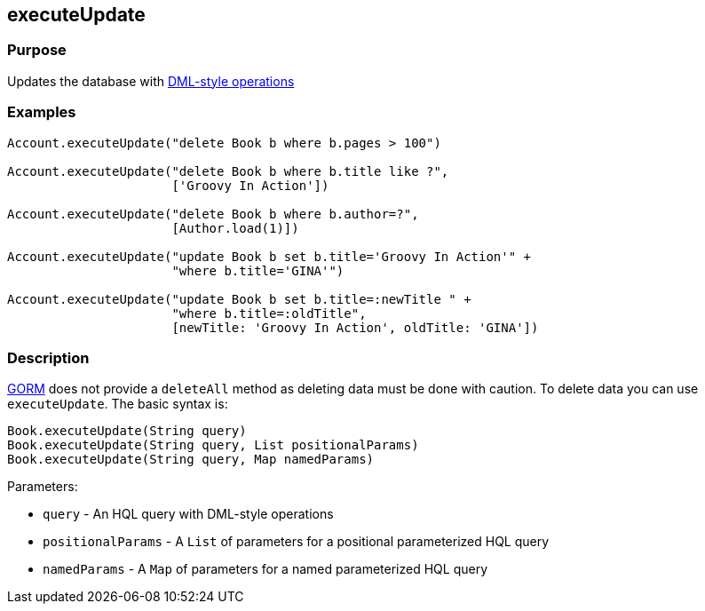 
== executeUpdate



=== Purpose


Updates the database with http://docs.jboss.org/hibernate/core/3.6/reference/en-US/html/batch.html#batch-direct[DML-style operations]


=== Examples


[source,groovy]
----
Account.executeUpdate("delete Book b where b.pages > 100")

Account.executeUpdate("delete Book b where b.title like ?",
                      ['Groovy In Action'])

Account.executeUpdate("delete Book b where b.author=?",
                      [Author.load(1)])

Account.executeUpdate("update Book b set b.title='Groovy In Action'" +
                      "where b.title='GINA'")

Account.executeUpdate("update Book b set b.title=:newTitle " +
                      "where b.title=:oldTitle",
                      [newTitle: 'Groovy In Action', oldTitle: 'GINA'])
----


=== Description


link:GORM.html[GORM] does not provide a `deleteAll` method as deleting data must be done with caution. To delete data you can use `executeUpdate`. The basic syntax is:

[source,groovy]
----
Book.executeUpdate(String query)
Book.executeUpdate(String query, List positionalParams)
Book.executeUpdate(String query, Map namedParams)
----

Parameters:

* `query` - An HQL query with DML-style operations
* `positionalParams` - A `List` of parameters for a positional parameterized HQL query
* `namedParams` - A `Map` of parameters for a named parameterized HQL query
